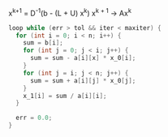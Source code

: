 x^{k+1} = D^{-1}(b - (L + U) x^k)
x^{k + 1} \rightarrow Ax^k  


#+BEGIN_SRC c
  loop while (err > tol && iter < maxiter) {
    for (int i = 0; i < n; i++) {
      sum = b[i];
      for (int j = 0; j < i; j++) {
        sum = sum - a[i][x] * x_0[i];
      }
      for (int j = i; j < n; j++) {
        sum = sum + a[i][j] * x_0[j];
      }
      x_1[i] = sum / a[i][i];
    }

    err = 0.0;
  }
#+END_SRC
